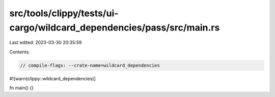src/tools/clippy/tests/ui-cargo/wildcard_dependencies/pass/src/main.rs
======================================================================

Last edited: 2023-03-30 20:35:59

Contents:

.. code-block:: rs

    // compile-flags: --crate-name=wildcard_dependencies
#![warn(clippy::wildcard_dependencies)]

fn main() {}


